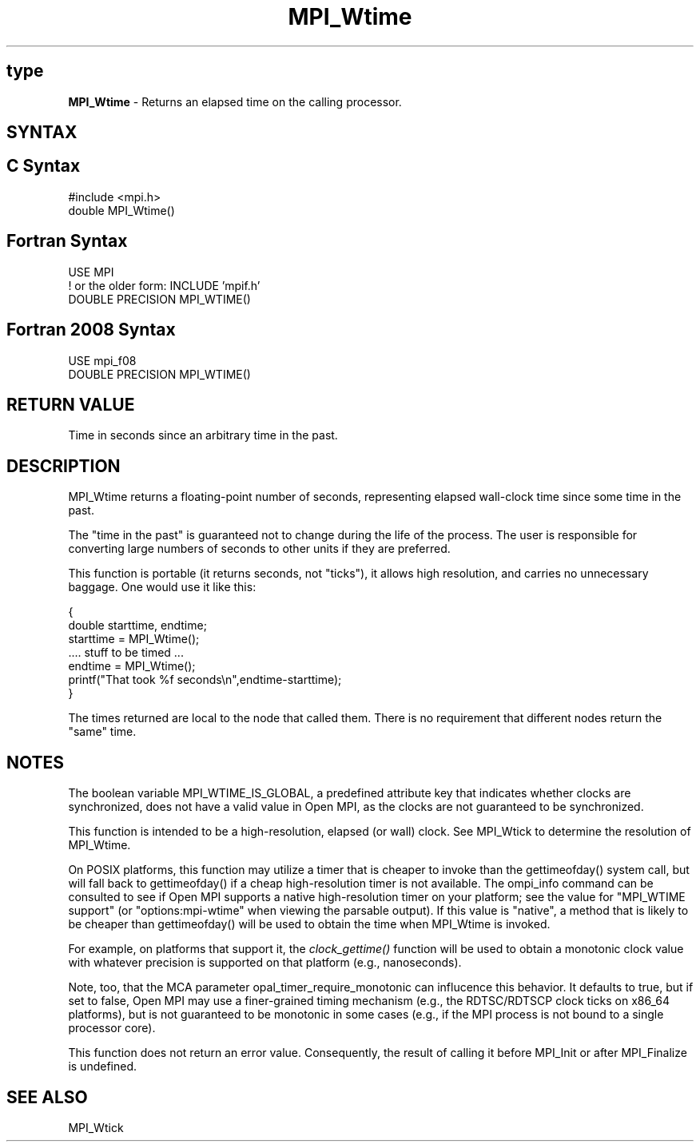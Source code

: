 .\" -*- nroff -*-
.\" Copyright 2006-2008 Sun Microsystems, Inc.
.\" Copyright (c) 1996 Thinking Machines Corporation
.\" Copyright (c) 2014 Cisco Systems, Inc.  All rights reserved.
.\" $COPYRIGHT$
.TH MPI_Wtime 3 "Nov 12, 2018" "4.0.0" "Open MPI"
.SH type
\fBMPI_Wtime\fP \- Returns an elapsed time on the calling processor.

.SH SYNTAX
.ft R
.SH C Syntax
.nf
#include <mpi.h>
double MPI_Wtime()

.fi
.SH Fortran Syntax
.nf
USE MPI
! or the older form: INCLUDE 'mpif.h'
DOUBLE PRECISION MPI_WTIME()

.fi
.SH Fortran 2008 Syntax
.nf
USE mpi_f08
DOUBLE PRECISION MPI_WTIME()

.fi
.SH RETURN VALUE
.ft R
Time in seconds since an arbitrary time in the past.

.SH DESCRIPTION
.ft R
MPI_Wtime returns a floating-point number of seconds, representing elapsed wall-clock time since some time in the past.
.PP
The "time in the past" is guaranteed not to change during the life of the process. The user is responsible for converting large numbers of seconds to other units if they are preferred.
.PP
This function is portable (it returns seconds, not "ticks"), it allows high resolution, and carries no unnecessary baggage. One would use it like this:
.sp
.nf
    {
       double starttime, endtime;
       starttime = MPI_Wtime();
        \&....  stuff to be timed  \&...
       endtime   = MPI_Wtime();
       printf("That took %f seconds\\n",endtime-starttime);
    }
.fi
.PP
The times returned are local to the node that called them. There is no requirement that different nodes return the "same" time.
.SH NOTES
The boolean variable MPI_WTIME_IS_GLOBAL, a predefined attribute key that indicates whether clocks are synchronized, does not have a valid value in Open MPI, as the clocks are not guaranteed to be synchronized.

.PP
This function is intended to be a high-resolution, elapsed (or wall) clock. See MPI_Wtick to determine the resolution of MPI_Wtime.
.PP
On POSIX platforms, this function may utilize a timer that is cheaper
to invoke than the gettimeofday() system call, but will fall back to
gettimeofday() if a cheap high-resolution timer is not available.  The
ompi_info command can be consulted to see if Open MPI supports a
native high-resolution timer on your platform; see the value for "MPI_WTIME
support" (or "options:mpi-wtime" when viewing the parsable
output).  If this value is "native", a method that is likely to be
cheaper than gettimeofday() will be used to obtain the time when
MPI_Wtime is invoked.
.PP
For example, on platforms that support it, the
.I clock_gettime()
function will be used to obtain a monotonic clock value with whatever
precision is supported on that platform (e.g., nanoseconds).
.PP
Note, too, that the MCA parameter opal_timer_require_monotonic can
influcence this behavior.  It defaults to true, but if set to false,
Open MPI may use a finer-grained timing mechanism (e.g., the
RDTSC/RDTSCP clock ticks on x86_64 platforms), but is not guaranteed
to be monotonic in some cases (e.g., if the MPI process is not bound
to a single processor core).
.PP
This function does not return an error value. Consequently, the result of calling it before MPI_Init or after MPI_Finalize is undefined.

.SH SEE ALSO
MPI_Wtick
.br

